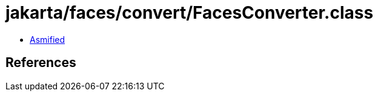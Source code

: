 = jakarta/faces/convert/FacesConverter.class

 - link:FacesConverter-asmified.java[Asmified]

== References


